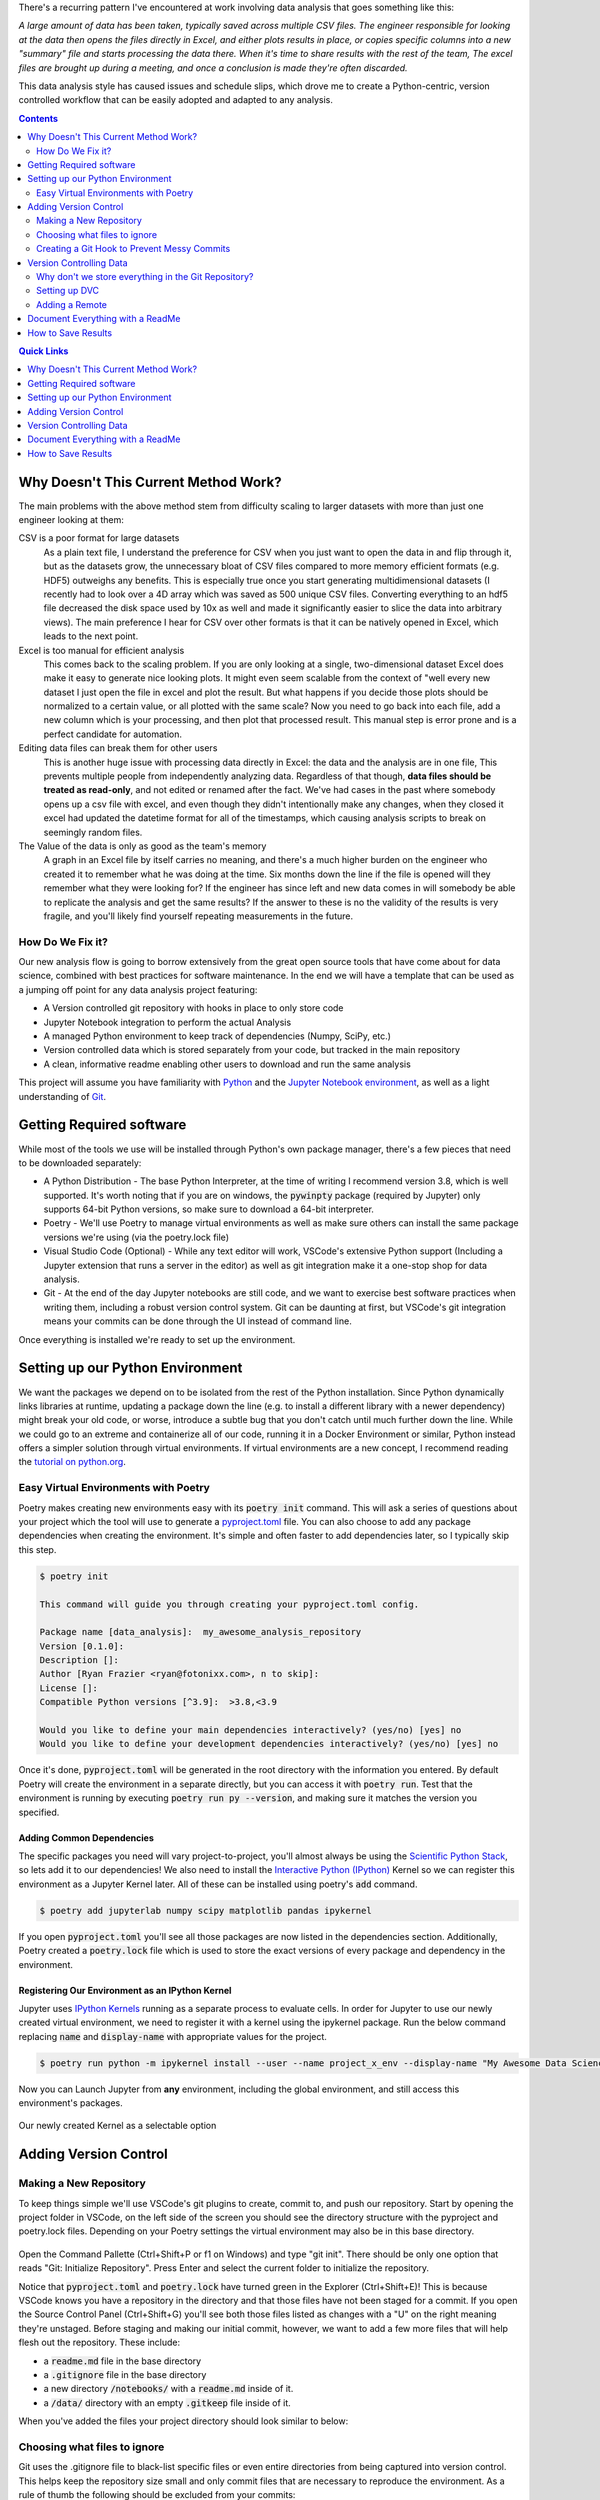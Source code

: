 .. title: Data Science VCS
.. slug: data-science-vcs
.. date: 2021-05-22 11:46:46 UTC-04:00
.. tags: 
.. category: 
.. link: 
.. description: 
.. type: text

There's a recurring pattern I've encountered at work involving data analysis that goes something like this: 

.. container::
    class: alert alert-secondary

    *A large amount of data has been taken, typically saved across multiple CSV files. The engineer responsible for looking at the data then opens the files directly in Excel, and either plots results in place, or copies specific columns into a new "summary" file and starts processing the data there. When it's time to share results with the rest of the team, The excel files are brought up during a meeting, and once a conclusion is made they're often discarded.*

This data analysis style has caused issues and schedule slips, which drove me to create a Python-centric, version controlled workflow that can be easily adopted and adapted to any analysis.

.. contents::
    :depth: 2
    :class: alert alert-primary

.. contents:: Quick Links
    :depth: 1
    :class: alert alert-primary ml-0


Why Doesn't This Current Method Work?
=====================================

The main problems with the above method stem from difficulty scaling to larger datasets with more than just one engineer looking at them:

CSV is a poor format for large datasets
    As a plain text file, I understand the preference for CSV when you just want to open the data in and flip through it, but as the datasets grow, the unnecessary bloat of CSV files compared to more memory efficient formats (e.g. HDF5) outweighs any benefits. This is especially true once you start generating multidimensional datasets (I recently had to look over a 4D array which was saved as 500 unique CSV files. Converting everything to an hdf5 file decreased the disk space used by 10x as well and made it significantly easier to slice the data into arbitrary views). The main preference I hear for CSV over other formats is that it can be natively opened in Excel, which leads to the next point.

Excel is too manual for efficient analysis
    This comes back to the scaling problem. If you are only looking at a single, two-dimensional dataset Excel does make it easy to generate nice looking plots. It might even seem scalable from the context of "well every new dataset I just open the file in excel and plot the result. But what happens if you decide those plots should be normalized to a certain value, or all plotted with the same scale? Now you need to go back into each file, add a new column which is your processing, and then plot that processed result. This manual step is error prone and is a perfect candidate for automation.

Editing data files can break them for other users
    This is another huge issue with processing data directly in Excel: the data and the analysis are in one file, This prevents multiple people from independently analyzing data. Regardless of that though, **data files should be treated as read-only**, and not edited or renamed after the fact. We've had cases in the past where somebody opens up a csv file with excel, and even though they didn't intentionally make any changes, when they closed it excel had updated the datetime format for all of the timestamps, which causing analysis scripts to break on seemingly random files. 

The Value of the data is only as good as the team's memory
    A graph in an Excel file by itself carries no meaning, and there's a much higher burden on the engineer who created it to remember what he was doing at the time. Six months down the line if the file is opened will they remember what they were looking for? If the engineer has since left and new data comes in will somebody be able to replicate the analysis and get the same results? If the answer to these is no the validity of the results is very fragile, and you'll likely find yourself repeating measurements in the future.


How Do We Fix it?
``````````````````

Our new analysis flow is going to borrow extensively from the great open source tools that have come about for data science, combined with best practices for software maintenance. In the end we will have a template that can be used as a jumping off point for any data analysis project featuring:

* A Version controlled git repository with hooks in place to only store code
* Jupyter Notebook integration to perform the actual Analysis
* A managed Python environment to keep track of dependencies (Numpy, SciPy, etc.)
* Version controlled data which is stored separately from your code, but tracked in the main repository
* A clean, informative readme enabling other users to download and run the same analysis

This project will assume you have familiarity with Python_ and the `Jupyter Notebook environment`_, as well as a light understanding of Git_.

.. _Python: https://www.python.org/
.. _`Jupyter Notebook environment`: https://jupyter.org/
.. _`Git`: https://git-scm.com/


Getting Required software
==========================

While most of the tools we use will be installed through Python's own package manager, there's a few pieces that need to be downloaded separately:

* A Python Distribution - The base Python Interpreter, at the time of writing I recommend version 3.8, which is well supported. It's worth noting that if you are on windows, the :code:`pywinpty` package (required by Jupyter) only supports 64-bit Python versions, so make sure to download a 64-bit interpreter.
* Poetry - We'll use Poetry to manage virtual environments as well as make sure others can install the same package versions we're using (via the poetry.lock file)
* Visual Studio Code (Optional) - While any text editor will work, VSCode's extensive Python support (Including a Jupyter extension that runs a server in the editor) as well as git integration make it a one-stop shop for data analysis.
* Git - At the end of the day Jupyter notebooks are still code, and we want to exercise best software practices when writing them, including a robust version control system. Git can be daunting at first, but VSCode's git integration means your commits can be done through the UI instead of command line.

Once everything is installed we're ready to set up the environment.

Setting up our Python Environment
==================================

We want the packages we depend on to be isolated from the rest of the Python installation. Since Python dynamically links libraries at runtime, updating a package down the line (e.g. to install a different library with a newer dependency) might break your old code, or worse, introduce a subtle bug that you don't catch until much further down the line. While we could go to an extreme and containerize all of our code, running it in a Docker Environment or similar, Python instead offers a simpler solution through virtual environments. If virtual environments are a new concept, I recommend reading the `tutorial on python.org`_.

.. _`tutorial on python.org`: https://docs.python.org/3/tutorial/venv.html

Easy Virtual Environments with Poetry
``````````````````````````````````````
Poetry makes creating new environments easy with its :code:`poetry init` command. This will ask a series of questions about your project which the tool will use to generate a `pyproject.toml`_ file. You can also choose to add any package dependencies when creating the environment. It's simple and often faster to add dependencies later, so I typically skip this step.

.. _`pyproject.toml`: https://snarky.ca/what-the-heck-is-pyproject-toml/

.. code:: console

    $ poetry init

    This command will guide you through creating your pyproject.toml config.

    Package name [data_analysis]:  my_awesome_analysis_repository
    Version [0.1.0]:  
    Description []:  
    Author [Ryan Frazier <ryan@fotonixx.com>, n to skip]:  
    License []:  
    Compatible Python versions [^3.9]:  >3.8,<3.9

    Would you like to define your main dependencies interactively? (yes/no) [yes] no
    Would you like to define your development dependencies interactively? (yes/no) [yes] no

Once it's done, :code:`pyproject.toml` will be generated in the root directory with the information you entered. By default Poetry will create the environment in a separate directly, but you can access it with :code:`poetry run`. Test that the environment is running by executing :code:`poetry run py --version`, and making sure it matches the version you specified.

Adding Common Dependencies 
~~~~~~~~~~~~~~~~~~~~~~~~~~~

The specific packages you need will vary project-to-project, you'll almost always be using the `Scientific Python Stack <https://www.scipy.org/stackspec.html>`_, so lets add it to our dependencies! We also need to install the `Interactive Python (IPython) <https://ipython.org/ipython-doc/3/interactive/tutorial.html>`_ Kernel so we can register this environment as a Jupyter Kernel later. All of these can be installed using poetry's :code:`add` command.

.. code:: console

    $ poetry add jupyterlab numpy scipy matplotlib pandas ipykernel

If you open :code:`pyproject.toml` you'll see all those packages are now listed in the dependencies section. Additionally, Poetry created a :code:`poetry.lock` file which is used to store the exact versions of every package and dependency in the environment. 

Registering Our Environment as an IPython Kernel
~~~~~~~~~~~~~~~~~~~~~~~~~~~~~~~~~~~~~~~~~~~~~~~~~

Jupyter uses `IPython Kernels`_ running as a separate process to evaluate cells. In order for Jupyter to use our newly created virtual environment, we need to register it with a kernel using the ipykernel package. Run the below command replacing :code:`name` and :code:`display-name` with appropriate values for the project.

.. _`IPython Kernels`: https://ipython.readthedocs.io/en/stable/development/how_ipython_works.html?highlight=kernel#the-ipython-kernel

.. code:: console

    $ poetry run python -m ipykernel install --user --name project_x_env --display-name "My Awesome Data Science Environment"

Now you can Launch Jupyter from **any** environment, including the global environment, and still access this environment's packages.

.. figure:: /images/data_science_vcs/kernel_addition.png
    :align: center

    Our newly created Kernel as a selectable option

Adding Version Control
=======================

Making a New Repository
````````````````````````

To keep things simple we'll use VSCode's git plugins to create, commit to, and push our repository. Start by opening the project folder in VSCode, on the left side of the screen you should see the directory structure with the pyproject and poetry.lock files. Depending on your Poetry settings the virtual environment may also be in this base directory.

.. figure:: /images/data_science_vcs/empty_repository.png
    :align: center

Open the Command Pallette (Ctrl+Shift+P or f1 on Windows) and type "git init". There should be only one option that reads "Git: Initialize Repository". Press Enter and select the current folder to initialize the repository.

Notice that :code:`pyproject.toml` and :code:`poetry.lock` have turned green in the Explorer (Ctrl+Shift+E)! This is because VSCode knows you have a repository in the directory and that those files have not been staged for a commit. If you open the Source Control Panel (Ctrl+Shift+G) you'll see both those files listed as changes with a "U" on the right meaning they're unstaged. Before staging and making our initial commit, however, we want to add a few more files that will help flesh out the repository. These include:

* a :code:`readme.md` file in the base directory
* a :code:`.gitignore` file in the base directory
* a new directory :code:`/notebooks/` with a :code:`readme.md` inside of it.
* a :code:`/data/` directory with an empty :code:`.gitkeep` file  inside of it.

When you've added the files your project directory should look similar to below:

.. figure:: /images/data_science_vcs/adding_readme_and_ignore.png
    :align: center

Choosing what files to ignore
``````````````````````````````

Git uses the .gitignore file to black-list specific files or even entire directories from being captured into version control. This helps keep the repository size small and only commit files that are necessary to reproduce the environment. As a rule of thumb the following should be excluded from your commits:

* Any IDE settings (the :code:`./.vscode/` directory )
* Auto-generated files (:code:`*.pyc`, file backups etc.)
* User specific environment files
* Large files that don't often change (downloaded datasets, third-party libraries)

It might seem alarming that datasets should not be part of version control, after all you have nothing to analyze without data! Further down we'll talk about how to synchronize data with the repository, but for now we'll ignore all files in the /data/ directory except for our whitelisted :code:`.gitkeep` file.

.. code::

    # Ignore data directories
    /data/*
    !/data/.gitkeep

The rest of our :code:`.gitignore` file is built off of GitHub's `python.gitignore`_ with the above additions to ignore our data directory, as well as VSCode settings, and Jupyter backup files. The entire file can be found here. 

.. _`python.gitignore`: https://github.com/github/gitignore/blob/master/Python.gitignore

Creating a Git Hook to Prevent Messy Commits
`````````````````````````````````````````````

While I love Jupyter for exploration and data analysis, one thing that always bothers me is how the code lives in the same file as evaluated evaluated output. When version controlling notebooks this can cause issues for a couple of reasons:

#. If the data you're working on is private but the code is public, the private data could end up in an output and committed, available for anybody to see
#. Git works by logging differences in your file. This includes things like cell number, cell output, and picture metadata, if you version control an evaluated notebook you'll have unstaged changes as soon as you evaluate a cell, even though none of the written code actually changed!

We want a way to scrub our notebooks of all evaluated output before committing, them. To do so we'll use `githooks`_ which are custom scripts that run when you perform a git command. Flipping through the githook documentation, the pre-commit hook is exactly what we need. Unfortunately, installing a git hook is a manual process that requires you to add a file to your :code:`/.git/` directory. 

.. container::
    class: alert alert-warning

    .. raw:: html
    
        <i class="fas fa-exclamation-triangle"></i> Githooks are a great way to keep your repository clean, but you <b>must</b> make sure your file is saved before running the hook, otherwise the script will overwrite any unsaved changes.

.. _`githooks`: https://git-scm.com/book/en/v2/Customizing-Git-Git-Hooks

In order to make it as easy as possible for anybody to use this template, as well as make writing the githook simple, we'll instead use the `pre-commit`_ python package and write our hook with a YAML file that will live in the root of our version control. The pre-commit config we'll be using comes from `Yuri Zhauniarovich's blog`_ and uses nbconvert to scrub the output in-place. 

.. _`Yuri Zhauniarovich's blog`: https://zhauniarovich.com/post/2020/2020-06-clearing-jupyter-output/

Let's add :code:`pre-commit` and :code:`nbconvert` to our poetry environment. Since it's not needed to actually run the notebooks, and will only be used by people contributing to the codebase we'll install them as developer packages.

.. _`pre-commit`: https://pre-commit.com/

.. code:: shell-session

    $ poetry add pre-commit nbconvert --dev

To define the hook, a new file in the base directory called :code:`.pre-commit-config.yaml` and add the following text:

.. code:: YAML

    repos:
    - repo: local
        hooks:
        - id: jupyter-nb-clear-output
            name: jupyter-nb-clear-output
            files: \.ipynb$
            stages: [commit]
            language: system
            entry: jupyter nbconvert --ClearOutputPreprocessor.enabled=True --inplace

The last piece is to install the githook so that it's run before every commit. Pre-commit makes this easy for us with it's :code:`install` argument.

.. code:: shell-session

    $ poetry run pre-commit install
    pre-commit installed at .git\hooks\pre-commit

This is a good spot for our first commit! We've fleshed out the repository, filled our :code:`.gitignore` and added most of our template files (even if they are empty). To commit using VSCode we'll again use the Source Control Panel (Ctrl+Shift+G). You can manually stage files by pressing the "+" icon to the right of the files, or you can stage all changes by clicking the "+" to the right of the "Changes" drop-down.

All commits should have a meaningful message so that you can look back and quickly understand what was changed. `Chris Beam's Blog <https://chris.beams.io>`_ has a great `post <https://chris.beams.io/posts/git-commit/>`_ on the importance of a good commit message and how to write one, but for our first commit message we'll keep it simple with "initial commit". 

with the files staged and commit message filled out, press the check-mark at the top of the panel to commit the changes. 

Version Controlling Data
=========================

Next comes adding data to the repository. Copy them over to the :code:`/data/` directory we made earlier. You can have a nested folder structure inside of that directory so organize it into a structure that works for you. Looking at the Explorer panel you'll notice all these files are greyed out and don't show up if you tab over to the Source Control panel. Since :code:`/data/` is ignored every file and folder below is is subsequently ignored as well.

Why don't we store everything in the Git Repository?
`````````````````````````````````````````````````````
To understand why we wouldn't want to store our large data files in a git repository, lets peel back what happens when you clone an existing repository onto your local system. From Atlassian's `Git-LFS tutorial <https://www.atlassian.com/git/tutorials/git-lfs>`_:

.. container::
    class: alert alert-info

    *Git is a distributed version control system, meaning the entire history of the repository is transferred to the client during the cloning process. For projects containing large files, particularly large files that are modified regularly, this initial clone can take a huge amount of time, as every version of every file has to be downloaded by the client.*    

The solution to this problem is to not version control the large files at all, but instead version control small reference files that tell you *where* the data lives so you only check-out the version you want, instead of the entire history. `Git-LFS <https://git-lfs.github.com/>`_ (Large File System) is one implementation of this strategy, but we're going to instead use the `Data Version Control (DVC) <https://dvc.org/>`_ Python package, which is specifically designed with data-analysis in mind. 

Setting up DVC
```````````````

Since DVC is a python package, we can install it with Pip just like our other dependencies. The assumption is anybody using our repository will want access to the data, not just developers, so we won't both with the :code:`--dev` flag either.

.. code:: shell-session

    $ poetry add dvc

Stage the pyproject.toml and poetry.lock files for as a new commit with the message:

.. code::

    added DVC as a dependency

DVC is designed to mimic a git work flow, so many of the commands you'd use for git have DVC parallels. for example. To initialize DVC in our repository and add the data directory we use the :code:`init` and :code:`add` commands respectively.

.. code:: shell-session

    $ poetry run dvc init
    $ poetry run dvc add ./data/
    ~~~
    To track the changes with git, run: 
            git add data.dvc .gitignore

Notice the final output after adding the data directory, DVC is telling us that it's created a new file called :code:`data.dvc` that's tracking changes to our data directory. It's also updated :code:`.gitignore` automatically for us to ignore :code:`/data/` (Our previously committed .gitkeep will not be ignored since it's already tracked). DVC's offering a convenience in case we had forgotten to ignore the directory ourselves, but since we already had, let's revert our :code:`.gitignore` to its previous state. In the Source Control Panel, right click :code:`.gitignore` and select "Discard Changes". This will reset the file to its state in the previous commit.

If you add new data to the directory, you can update :code:`data.dvc` by running :code:`dvc add ./data/` again. Make sure to commit :code:`data.dvc` as soon as you add new data, otherwise committed notebooks might lose sync with the data changes.

Adding a Remote
````````````````

DVC allows you to back-up version-controlled data to remote servers, perfect for enabling computers/users to access the same dataset. From the `documentation <https://dvc.org/doc/command-reference/remote#remote>`_: 

.. container::
    class: alert alert-info

    *The same way as GitHub provides storage hosting for Git repositories, DVC remotes provide a location to store and share data and models. You can pull data assets created by colleagues from DVC remotes without spending time and resources to build or process them locally. Remote storage can also save space on your local environment – DVC can fetch into the cache directory only the data you need for a specific branch/commit.*
    
    *Using DVC with remote storage is optional. DVC commands use the local cache (usually in dir .dvc/cache) as data storage by default. This enables the main DVC usage scenarios out of the box.* 

I recommend setting up a default remote even if you're the only one looking at the dataset. Mine are usually directories on an internal network drive, but DVC has `support for multiple storage types <https://dvc.org/doc/command-reference/remote/add#supported-storage-types>`, so use whichever structure works best for you. The remote can even be a separate directory on you computer, so if you ever need to delete your local code and clone a fresh repository you can painlessly pull your data.

Once the remote is set-up pushing to it is as simple as running :code:`dvc push <remote>`. To pull from your remote you similarly run :code:`dvc pull <remote>`.

Document Everything with a ReadMe 
==================================

A good readme will elevate your repository from "that collection of code that only you know how to use" to "an easily understood project that anybody can contribute to." Think of the readme like a lab report with instruction on how to reproduce the analysis, it should:

* Clearly summarize the goal of the repository
* Explain How to duplicate the code on a user's machine. This includes:

  * Installing required software (Python, Poetry, etc.) 
  * Creating the Virtual Environment and installing necessary packages.
  * Registering the Environment with Jupyter
  * Pulling data from the DVC remote

* Give Clear instructions for how users can contribute to/extend the repository:

  * Installing the additional developer dependencies
  * Making sure the githook is set-up so only clean files are committed

I'm a big fan of `othneildrew's Best ReadMe Template <https://github.com/othneildrew/Best-README-Template>`_ And use it for most of my projects. A reimplemented version can be found on the example repository which covers all of the above requirements.

Remember we also had a second ReadMe in the :code:`/notebooks/` directory. Use that one to describe each notebook in greater detail. You can even include example plots and outputs that the notebooks should generate. GitHub will show a rendered readme in every directory that has one, so you can even group all your notebooks into separate subdirectories, and have a specific readme explaining the purpose of every group!

With data added, committed, and readme's filled in it's time for our next commit! stage all the changed files and give it a meaningful message. E.g. highlight what data was added and where it came from. Be sure to follow the `50-72 rule <https://www.midori-global.com/blog/2018/04/02/git-50-72-rule>`_ so your messages stay meaningful and concise.

This is also a great time to push your commits up to your favorite server. If VCS is completely new to you, I'd recommend `github <https://docs.github.com/en/github/getting-started-with-github>`_ for its sheer popularity and option to make both public and private repositories with a free account.


How to Save Results 
====================

This repository structure does a great job making sure analysis is done in a clear, reproducible matter, but I haven't touched on how to actually save results. In fact, because of our commit-hook, even if your VCS server rendered Jupyter notebooks (and many do) there would be no output and only code! So how to we actually save results in a format that can be looked back on? This will vary from person-to-person, but I like to create a :code:`/results/` directory and use Sphinx to create a static website with a new page for each result. Be sure to populate them with saved images and hard coded values so that the results persist even if you edit the code later on. 

Static site generation with Sphinx can easily be integrated into a CI/CD workflow and Github even offers free hosting of static pages. Look into `gh-pages <https://github.com/c-w/ghp-import>`_ for an easy way to deploy your pages into a github hosted Static site.

